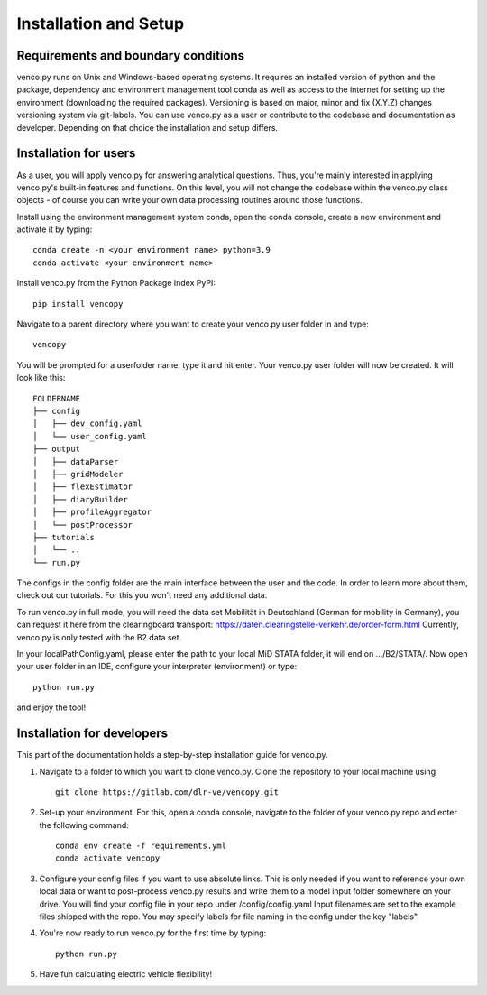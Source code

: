 .. venco.py installation documentation file, created on February 11, 2020
    by Niklas Wulff
    Licensed under CC BY 4.0: https://creativecommons.org/licenses/by/4.0/deed.en

.. _installation:

Installation and Setup
===================================


Requirements and boundary conditions
-------------------------------------

venco.py runs on Unix and Windows-based operating systems. It requires an installed version of python and the package, dependency and environment management tool conda as well as access to the internet for setting up the environment (downloading the required packages).
Versioning is based on major, minor and fix (X.Y.Z) changes versioning system via git-labels. You can use venco.py as a user or contribute to the codebase and documentation as developer. Depending on that choice the installation and setup differs.

.. image:: ../figures/ApplicationContext.drawio.png
	:width: 600
	:align: center

Installation for users
-------------------------------------
As a user, you will apply venco.py for answering analytical questions. Thus, you're mainly interested in applying venco.py's built-in features and functions. On this level, you will not change the codebase within the venco.py class objects - of course you can write your own data processing routines around those functions.

Install using the environment management system conda, open the conda console, create a new environment and activate it by typing::

	conda create -n <your environment name> python=3.9
	conda activate <your environment name>

Install venco.py from the Python Package Index PyPI::

	pip install vencopy

Navigate to a parent directory where you want to create your venco.py user folder in and type::

	vencopy

You will be prompted for a userfolder name, type it and hit enter. Your venco.py user folder will now be created. It
will look like this:

::

    FOLDERNAME
    ├── config
    │   ├── dev_config.yaml
    │   └── user_config.yaml
    ├── output
    │   ├── dataParser
    │   ├── gridModeler
    │   ├── flexEstimator
    │   ├── diaryBuilder
    │   ├── profileAggregator
    │   └── postProcessor
    ├── tutorials
    │   └── ..
    └── run.py

The configs in the config folder are the main interface between the user and the code. In order to learn more about
them, check out our tutorials. For this you won't need any additional data.

To run venco.py in full mode, you will need the data set Mobilität in Deutschland (German for mobility in Germany), you
can request it here from the clearingboard transport: https://daten.clearingstelle-verkehr.de/order-form.html Currently,
venco.py is only tested with the B2 data set.

In your localPathConfig.yaml, please enter the path to your local MiD STATA folder, it will end on .../B2/STATA/. Now
open your user folder in an IDE, configure your interpreter (environment) or type::

	python run.py


and enjoy the tool!


Installation for developers
-------------------------------------

This part of the documentation holds a step-by-step installation guide for venco.py.

1.  Navigate to a folder to which you want to clone venco.py. Clone the repository to your local machine using ::

        git clone https://gitlab.com/dlr-ve/vencopy.git

2.  Set-up your environment. For this, open a conda console, navigate to the folder of your venco.py repo and
    enter the following command::

        conda env create -f requirements.yml
        conda activate vencopy

3.  Configure your config files if you want to use absolute links. This is only needed if you want to reference your own
    local data or want to post-process venco.py results and write them to a model input folder somewhere on your drive.
    You will find your config file in your repo under /config/config.yaml Input filenames are set to the example files
    shipped with the repo. You may specify labels for file naming in the config under the key "labels".

4.  You're now ready to run venco.py for the first time by typing::

        python run.py

5.  Have fun calculating electric vehicle flexibility!

